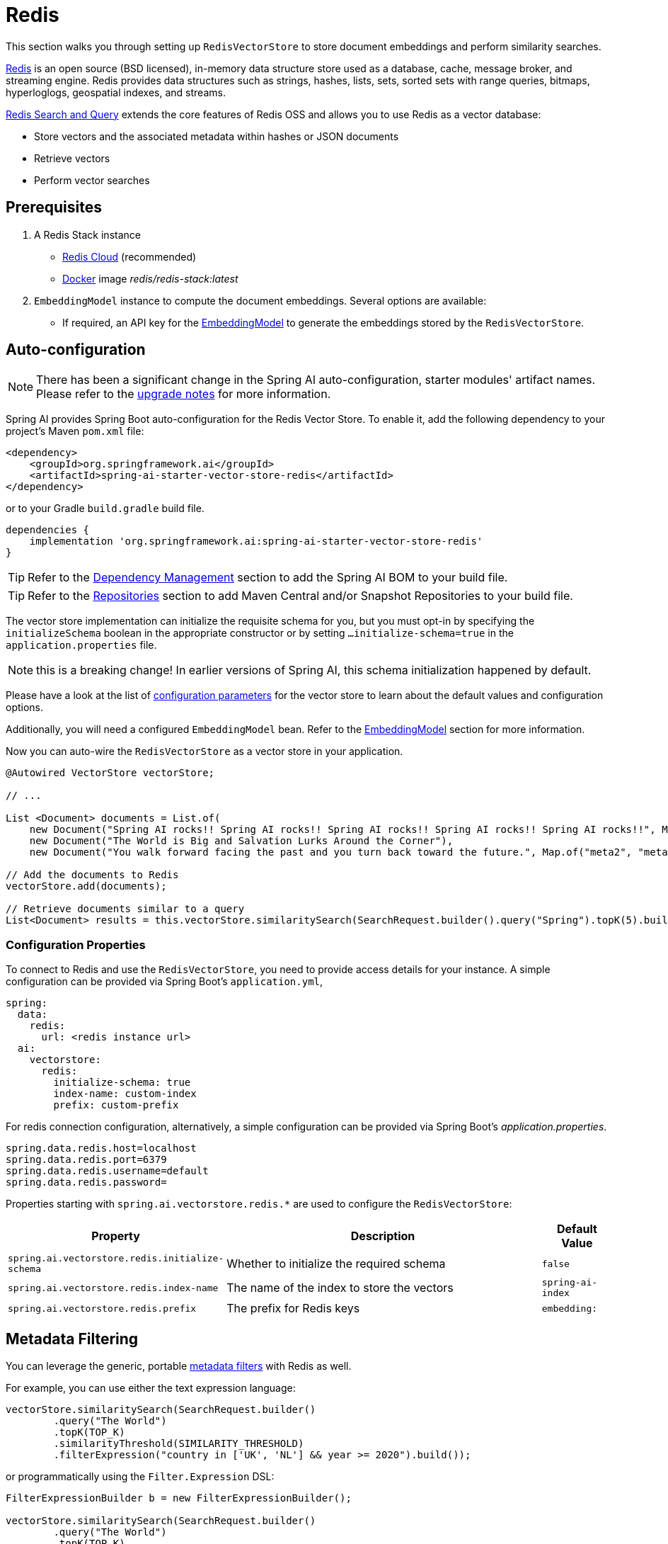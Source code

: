 = Redis

This section walks you through setting up `RedisVectorStore` to store document embeddings and perform similarity searches.

link:https://redis.io[Redis] is an open source (BSD licensed), in-memory data structure store used as a database, cache, message broker, and streaming engine. Redis provides data structures such as strings, hashes, lists, sets, sorted sets with range queries, bitmaps, hyperloglogs, geospatial indexes, and streams.

link:https://redis.io/docs/interact/search-and-query/[Redis Search and Query] extends the core features of Redis OSS and allows you to use Redis as a vector database:

* Store vectors and the associated metadata within hashes or JSON documents
* Retrieve vectors
* Perform vector searches

== Prerequisites

1. A Redis Stack instance
- https://app.redislabs.com/#/[Redis Cloud] (recommended)
- link:https://hub.docker.com/r/redis/redis-stack[Docker] image _redis/redis-stack:latest_

2. `EmbeddingModel` instance to compute the document embeddings. Several options are available:
- If required, an API key for the xref:api/embeddings.adoc#available-implementations[EmbeddingModel] to generate the embeddings stored by the `RedisVectorStore`.

== Auto-configuration

[NOTE]
====
There has been a significant change in the Spring AI auto-configuration, starter modules' artifact names.
Please refer to the https://docs.spring.io/spring-ai/reference/upgrade-notes.html[upgrade notes] for more information.
====

Spring AI provides Spring Boot auto-configuration for the Redis Vector Store.
To enable it, add the following dependency to your project's Maven `pom.xml` file:

[source, xml]
----
<dependency>
    <groupId>org.springframework.ai</groupId>
    <artifactId>spring-ai-starter-vector-store-redis</artifactId>
</dependency>
----

or to your Gradle `build.gradle` build file.

[source,groovy]
----
dependencies {
    implementation 'org.springframework.ai:spring-ai-starter-vector-store-redis'
}
----

TIP: Refer to the xref:getting-started.adoc#dependency-management[Dependency Management] section to add the Spring AI BOM to your build file.

TIP: Refer to the xref:getting-started.adoc#repositories[Repositories] section to add Maven Central and/or Snapshot Repositories to your build file.

The vector store implementation can initialize the requisite schema for you, but you must opt-in by specifying the `initializeSchema` boolean in the appropriate constructor or by setting `...initialize-schema=true` in the `application.properties` file.

NOTE: this is a breaking change! In earlier versions of Spring AI, this schema initialization happened by default.

Please have a look at the list of <<redisvector-properties,configuration parameters>> for the vector store to learn about the default values and configuration options.

Additionally, you will need a configured `EmbeddingModel` bean. Refer to the xref:api/embeddings.adoc#available-implementations[EmbeddingModel] section for more information.

Now you can auto-wire the `RedisVectorStore` as a vector store in your application.

[source,java]
----
@Autowired VectorStore vectorStore;

// ...

List <Document> documents = List.of(
    new Document("Spring AI rocks!! Spring AI rocks!! Spring AI rocks!! Spring AI rocks!! Spring AI rocks!!", Map.of("meta1", "meta1")),
    new Document("The World is Big and Salvation Lurks Around the Corner"),
    new Document("You walk forward facing the past and you turn back toward the future.", Map.of("meta2", "meta2")));

// Add the documents to Redis
vectorStore.add(documents);

// Retrieve documents similar to a query
List<Document> results = this.vectorStore.similaritySearch(SearchRequest.builder().query("Spring").topK(5).build());
----

[[redisvector-properties]]
=== Configuration Properties

To connect to Redis and use the `RedisVectorStore`, you need to provide access details for your instance.
A simple configuration can be provided via Spring Boot's `application.yml`,

[source,yaml]
----
spring:
  data:
    redis:
      url: <redis instance url>
  ai:
    vectorstore:
      redis:
        initialize-schema: true
        index-name: custom-index
        prefix: custom-prefix
----

For redis connection configuration, alternatively, a simple configuration can be provided via Spring Boot's _application.properties_.

[source,properties]
----
spring.data.redis.host=localhost
spring.data.redis.port=6379
spring.data.redis.username=default
spring.data.redis.password=

----

Properties starting with `spring.ai.vectorstore.redis.*` are used to configure the `RedisVectorStore`:

[cols="2,5,1",stripes=even]
|===
|Property | Description | Default Value

|`spring.ai.vectorstore.redis.initialize-schema`| Whether to initialize the required schema | `false`
|`spring.ai.vectorstore.redis.index-name` | The name of the index to store the vectors | `spring-ai-index`
|`spring.ai.vectorstore.redis.prefix` | The prefix for Redis keys | `embedding:`
|===

== Metadata Filtering

You can leverage the generic, portable xref:api/vectordbs.adoc#metadata-filters[metadata filters] with Redis as well.

For example, you can use either the text expression language:

[source,java]
----
vectorStore.similaritySearch(SearchRequest.builder()
        .query("The World")
        .topK(TOP_K)
        .similarityThreshold(SIMILARITY_THRESHOLD)
        .filterExpression("country in ['UK', 'NL'] && year >= 2020").build());
----

or programmatically using the `Filter.Expression` DSL:

[source,java]
----
FilterExpressionBuilder b = new FilterExpressionBuilder();

vectorStore.similaritySearch(SearchRequest.builder()
        .query("The World")
        .topK(TOP_K)
        .similarityThreshold(SIMILARITY_THRESHOLD)
        .filterExpression(b.and(
                b.in("country", "UK", "NL"),
                b.gte("year", 2020)).build()).build());
----

NOTE: Those (portable) filter expressions get automatically converted into link:https://redis.io/docs/interact/search-and-query/query/[Redis search queries].

For example, this portable filter expression:

[source,sql]
----
country in ['UK', 'NL'] && year >= 2020
----

is converted into the proprietary Redis filter format:

[source,text]
----
@country:{UK | NL} @year:[2020 inf]
----

== Manual Configuration

Instead of using the Spring Boot auto-configuration, you can manually configure the Redis vector store. For this you need to add the `spring-ai-redis-store` to your project:

[source,xml]
----
<dependency>
    <groupId>org.springframework.ai</groupId>
    <artifactId>spring-ai-redis-store</artifactId>
</dependency>
----

or to your Gradle `build.gradle` build file.

[source,groovy]
----
dependencies {
    implementation 'org.springframework.ai:spring-ai-redis-store'
}
----

Create a `JedisPooled` bean:

[source,java]
----
@Bean
public JedisPooled jedisPooled() {
    return new JedisPooled("<host>", 6379);
}
----

Then create the `RedisVectorStore` bean using the builder pattern:

[source,java]
----
@Bean
public VectorStore vectorStore(JedisPooled jedisPooled, EmbeddingModel embeddingModel) {
    return RedisVectorStore.builder(jedisPooled, embeddingModel)
        .indexName("custom-index")                // Optional: defaults to "spring-ai-index"
        .prefix("custom-prefix")                  // Optional: defaults to "embedding:"
        .metadataFields(                         // Optional: define metadata fields for filtering
            MetadataField.tag("country"),
            MetadataField.numeric("year"))
        .initializeSchema(true)                   // Optional: defaults to false
        .batchingStrategy(new TokenCountBatchingStrategy()) // Optional: defaults to TokenCountBatchingStrategy
        .build();
}

// This can be any EmbeddingModel implementation
@Bean
public EmbeddingModel embeddingModel() {
    return new OpenAiEmbeddingModel(OpenAiApi.builder()
                .apiKey(System.getenv("SPRING_AI_OPENAI_API_KEY"))
                .build());
}
----

[NOTE]
====
You must list explicitly all metadata field names and types (`TAG`, `TEXT`, or `NUMERIC`) for any metadata field used in filter expressions.
The `metadataFields` above registers filterable metadata fields: `country` of type `TAG`, `year` of type `NUMERIC`.
====

== Accessing the Native Client

The Redis Vector Store implementation provides access to the underlying native Redis client (`JedisPooled`) through the `getNativeClient()` method:

[source,java]
----
RedisVectorStore vectorStore = context.getBean(RedisVectorStore.class);
Optional<JedisPooled> nativeClient = vectorStore.getNativeClient();

if (nativeClient.isPresent()) {
    JedisPooled jedis = nativeClient.get();
    // Use the native client for Redis-specific operations
}
----

The native client gives you access to Redis-specific features and operations that might not be exposed through the `VectorStore` interface.
